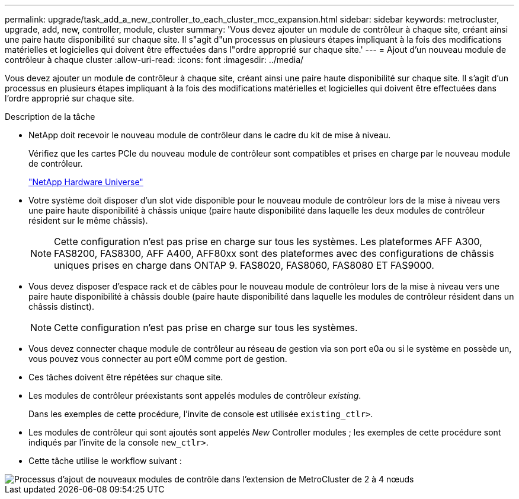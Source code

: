 ---
permalink: upgrade/task_add_a_new_controller_to_each_cluster_mcc_expansion.html 
sidebar: sidebar 
keywords: metrocluster, upgrade, add, new, controller, module, cluster 
summary: 'Vous devez ajouter un module de contrôleur à chaque site, créant ainsi une paire haute disponibilité sur chaque site. Il s"agit d"un processus en plusieurs étapes impliquant à la fois des modifications matérielles et logicielles qui doivent être effectuées dans l"ordre approprié sur chaque site.' 
---
= Ajout d'un nouveau module de contrôleur à chaque cluster
:allow-uri-read: 
:icons: font
:imagesdir: ../media/


[role="lead"]
Vous devez ajouter un module de contrôleur à chaque site, créant ainsi une paire haute disponibilité sur chaque site. Il s'agit d'un processus en plusieurs étapes impliquant à la fois des modifications matérielles et logicielles qui doivent être effectuées dans l'ordre approprié sur chaque site.

.Description de la tâche
* NetApp doit recevoir le nouveau module de contrôleur dans le cadre du kit de mise à niveau.
+
Vérifiez que les cartes PCIe du nouveau module de contrôleur sont compatibles et prises en charge par le nouveau module de contrôleur.

+
https://hwu.netapp.com["NetApp Hardware Universe"]

* Votre système doit disposer d'un slot vide disponible pour le nouveau module de contrôleur lors de la mise à niveau vers une paire haute disponibilité à châssis unique (paire haute disponibilité dans laquelle les deux modules de contrôleur résident sur le même châssis).
+

NOTE: Cette configuration n'est pas prise en charge sur tous les systèmes. Les plateformes AFF A300, FAS8200, FAS8300, AFF A400, AFF80xx sont des plateformes avec des configurations de châssis uniques prises en charge dans ONTAP 9. FAS8020, FAS8060, FAS8080 ET FAS9000.

* Vous devez disposer d'espace rack et de câbles pour le nouveau module de contrôleur lors de la mise à niveau vers une paire haute disponibilité à châssis double (paire haute disponibilité dans laquelle les modules de contrôleur résident dans un châssis distinct).
+

NOTE: Cette configuration n'est pas prise en charge sur tous les systèmes.

* Vous devez connecter chaque module de contrôleur au réseau de gestion via son port e0a ou si le système en possède un, vous pouvez vous connecter au port e0M comme port de gestion.
* Ces tâches doivent être répétées sur chaque site.
* Les modules de contrôleur préexistants sont appelés modules de contrôleur _existing_.
+
Dans les exemples de cette procédure, l'invite de console est utilisée `existing_ctlr>`.

* Les modules de contrôleur qui sont ajoutés sont appelés _New_ Controller modules ; les exemples de cette procédure sont indiqués par l'invite de la console `new_ctlr>`.
* Cette tâche utilise le workflow suivant :


image::../media/workflow_mcc_2_to_4_node_expansion_adding_nodes.gif[Processus d'ajout de nouveaux modules de contrôle dans l'extension de MetroCluster de 2 à 4 nœuds]
